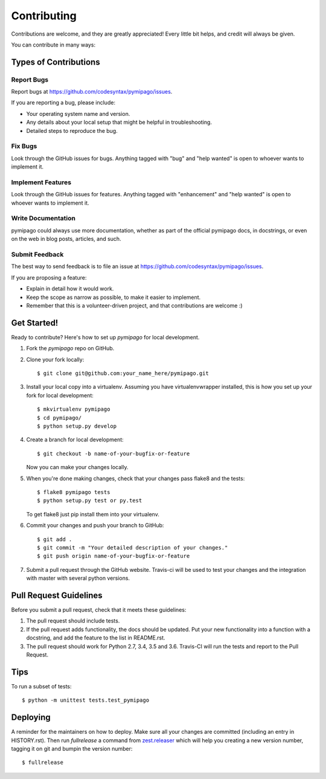 .. highlight:: shell

============
Contributing
============

Contributions are welcome, and they are greatly appreciated! Every little bit
helps, and credit will always be given.

You can contribute in many ways:

Types of Contributions
----------------------

Report Bugs
~~~~~~~~~~~

Report bugs at https://github.com/codesyntax/pymipago/issues.

If you are reporting a bug, please include:

* Your operating system name and version.
* Any details about your local setup that might be helpful in troubleshooting.
* Detailed steps to reproduce the bug.

Fix Bugs
~~~~~~~~

Look through the GitHub issues for bugs. Anything tagged with "bug" and "help
wanted" is open to whoever wants to implement it.

Implement Features
~~~~~~~~~~~~~~~~~~

Look through the GitHub issues for features. Anything tagged with "enhancement"
and "help wanted" is open to whoever wants to implement it.

Write Documentation
~~~~~~~~~~~~~~~~~~~

pymipago could always use more documentation, whether as part of the
official pymipago docs, in docstrings, or even on the web in blog posts,
articles, and such.

Submit Feedback
~~~~~~~~~~~~~~~

The best way to send feedback is to file an issue at https://github.com/codesyntax/pymipago/issues.

If you are proposing a feature:

* Explain in detail how it would work.
* Keep the scope as narrow as possible, to make it easier to implement.
* Remember that this is a volunteer-driven project, and that contributions
  are welcome :)

Get Started!
------------

Ready to contribute? Here's how to set up `pymipago` for local development.

1. Fork the `pymipago` repo on GitHub.
2. Clone your fork locally::

    $ git clone git@github.com:your_name_here/pymipago.git

3. Install your local copy into a virtualenv. Assuming you have virtualenvwrapper installed, this is how you set up your fork for local development::

    $ mkvirtualenv pymipago
    $ cd pymipago/
    $ python setup.py develop

4. Create a branch for local development::

    $ git checkout -b name-of-your-bugfix-or-feature

   Now you can make your changes locally.

5. When you're done making changes, check that your changes pass flake8 and the
   tests::

    $ flake8 pymipago tests
    $ python setup.py test or py.test

   To get flake8 just pip install them into your virtualenv.

6. Commit your changes and push your branch to GitHub::

    $ git add .
    $ git commit -m "Your detailed description of your changes."
    $ git push origin name-of-your-bugfix-or-feature

7. Submit a pull request through the GitHub website. Travis-ci will be used to test
   your changes and the integration with master with several python versions.


Pull Request Guidelines
-----------------------

Before you submit a pull request, check that it meets these guidelines:

1. The pull request should include tests.
2. If the pull request adds functionality, the docs should be updated. Put
   your new functionality into a function with a docstring, and add the
   feature to the list in README.rst.
3. The pull request should work for Python 2.7, 3.4, 3.5 and 3.6. Travis-CI will
   run the tests and report to the Pull Request.


Tips
----

To run a subset of tests::


    $ python -m unittest tests.test_pymipago

Deploying
---------

A reminder for the maintainers on how to deploy.
Make sure all your changes are committed (including an entry in HISTORY.rst).
Then run `fullrelease` a command from `zest.releaser`_ which will help you creating
a new version number, tagging it on git and bumpin the version number::

$ fullrelease

.. _`zest.releaser`: https://pypi.org/project/zest.releaser

